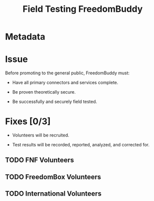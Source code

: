 # -*- mode: org; mode: auto-fill; fill-column: 80 -*-

#+TITLE: Field Testing FreedomBuddy

* Metadata
  :PROPERTIES:
  :Status:   Incomplete
  :Owner:    Nick Daly
  :Blocked:  [[file:full-test-suite.org][Full Test Suite]] [[file:ssh-vpn-service.org][SSH VPN]]
  :Priority: 10
  :END:

* Issue

  Before promoting to the general public, FreedomBuddy must:

  - Have all primary connectors and services complete.

  - Be proven theoretically secure.

  - Be successfully and securely field tested.

* Fixes [0/3]
  :PROPERTIES:
  :ORDERED:  t
  :END:

  - Volunteers will be recruited.

  - Test results will be recorded, reported, analyzed, and corrected for.

** TODO FNF Volunteers

** TODO FreedomBox Volunteers

** TODO International Volunteers
